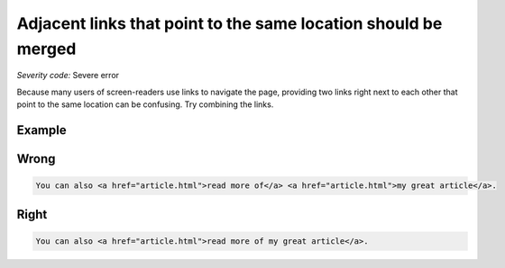 ===============================
Adjacent links that point to the same location should be merged
===============================

*Severity code:* Severe error

.. php:class:: aAdjacentWithSameResourceShouldBeCombined

Because many users of screen-readers use links to navigate the page, providing two links right next to each other that point to the same location can be confusing. Try combining the links.

Example
-------
Wrong
-----

.. code-block:: html

    You can also <a href="article.html">read more of</a> <a href="article.html">my great article</a>.

Right
-----
 
.. code-block:: html

    You can also <a href="article.html">read more of my great article</a>.
